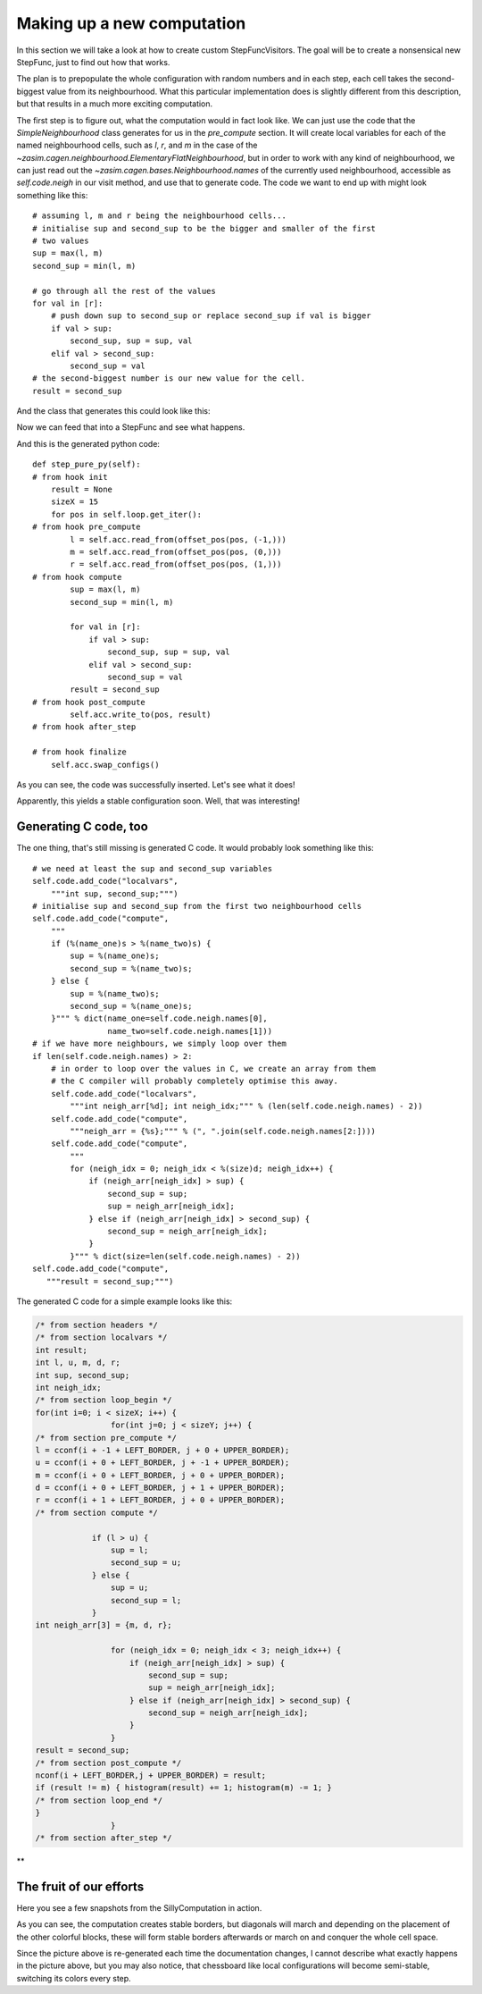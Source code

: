 Making up a new computation
===========================

In this section we will take a look at how to create custom StepFuncVisitors.
The goal will be to create a nonsensical new StepFunc, just to find out how that
works.

The plan is to prepopulate the whole configuration with random numbers and in
each step, each cell takes the second-biggest value from its neighbourhood. What
this particular implementation does is slightly different from this description,
but that results in a much more exciting computation.

The first step is to figure out, what the computation would in fact look
like. We can just use the code that the `SimpleNeighbourhood` class generates
for us in the `pre_compute` section. It will create local variables for
each of the named neighbourhood cells, such as *l*, *r*, and *m* in the
case of the `~zasim.cagen.neighbourhood.ElementaryFlatNeighbourhood`, but
in order to work with any kind of neighbourhood, we can just read out the
`~zasim.cagen.bases.Neighbourhood.names` of the currently used neighbourhood,
accessible as `self.code.neigh` in our visit method, and use that to generate
code. The code we want to end up with might look something like this::

    # assuming l, m and r being the neighbourhood cells...
    # initialise sup and second_sup to be the bigger and smaller of the first
    # two values
    sup = max(l, m)
    second_sup = min(l, m)

    # go through all the rest of the values
    for val in [r]:
        # push down sup to second_sup or replace second_sup if val is bigger
        if val > sup:
            second_sup, sup = sup, val
        elif val > second_sup:
            second_sup = val
    # the second-biggest number is our new value for the cell.
    result = second_sup

And the class that generates this could look like this:

.. testcode:: a

    from zasim.cagen.bases import Computation
    class SillyComputation(Computation):
        def visit(self):
            self.code.add_py_hook("compute",
                """sup = max(%(name_one)s, %(name_two)s)
                second_sup = min(%(name_one)s, %(name_two)s)""" % dict(
                    name_one=self.code.neigh.names[0],
                    name_two=self.code.neigh.names[1]))
            # only create a loop if there are more than the 2 cells.
            if len(self.code.neigh.names) > 2:
                self.code.add_py_hook("compute",
                    """
                    for val in [%(names)s]:
                        if val > sup:
                            second_sup, sup = sup, val
                        elif val > second_sup:
                            second_sup = val""" % dict(
                                names=",".join(self.code.neigh.names[2:])))
            # and finally, set the result value to be second_sup
            self.code.add_py_hook("compute",
                """result = second_sup""")

Now we can feed that into a StepFunc and see what happens.

.. testcode:: a

    from zasim.cagen import *
    import numpy as np
    t = TestTarget(config=np.array([3, 2, 5, 0, 1, 3, 4, 6, 5, 1, 2, 4, 4, 3, 3]),
        base=7)
    a = SimpleStateAccessor()
    b = BorderSizeEnsurer()
    l = OneDimCellLoop()
    n = ElementaryFlatNeighbourhood()

    # use our silly computation from above
    c = SillyComputation()

    sf = StepFunc(loop=l, accessor=a, neighbourhood=n,
                  extra_code=[b, c], target=t)
    sf.gen_code()
    print sf.pure_py_code_text

And this is the generated python code::

    def step_pure_py(self):
    # from hook init
        result = None
        sizeX = 15
        for pos in self.loop.get_iter():
    # from hook pre_compute
            l = self.acc.read_from(offset_pos(pos, (-1,)))
            m = self.acc.read_from(offset_pos(pos, (0,)))
            r = self.acc.read_from(offset_pos(pos, (1,)))
    # from hook compute
            sup = max(l, m)
            second_sup = min(l, m)

            for val in [r]:
                if val > sup:
                    second_sup, sup = sup, val
                elif val > second_sup:
                    second_sup = val
            result = second_sup
    # from hook post_compute
            self.acc.write_to(pos, result)
    # from hook after_step

    # from hook finalize
        self.acc.swap_configs()

.. testoutput:: a
    :options: +NORMALIZE_WHITESPACE
    :hide:

    def step_pure_py(self):
    # from hook init
        result = None
        sizeX = 15
        for pos in self.loop.get_iter():
    # from hook pre_compute
            l = self.acc.read_from(offset_pos(pos, (-1,)))
            m = self.acc.read_from(offset_pos(pos, (0,)))
            r = self.acc.read_from(offset_pos(pos, (1,)))
    # from hook compute
            sup = max(l, m)
            second_sup = min(l, m)

            for val in [r]:
                if val > sup:
                    second_sup, sup = sup, val
                elif val > second_sup:
                    second_sup = val
            result = second_sup
    # from hook post_compute
            self.acc.write_to(pos, result)
    # from hook loop_end

    # from hook after_step

    # from hook finalize
        self.acc.swap_configs()

As you can see, the code was successfully inserted. Let's see what it does!

.. doctest:: a

    >>> from zasim.simulator import CagenSimulator
    >>> from zasim.display.console import OneDimConsolePainter
    >>> sim = CagenSimulator(sf, t)
    >>> disp = OneDimConsolePainter(sim, lines=1)
    ;-^ #;,+^#-,,;;
    >>> sim.step_pure_py()
    -;-##;,^^--,,;;
    >>> sim.step_pure_py()
    ---##;,^^--,,;;
    >>> sim.step_pure_py()
    ---##;,^^--,,;;

Apparently, this yields a stable configuration soon. Well, that was interesting!


Generating C code, too
----------------------

The one thing, that's still missing is generated C code. It would probably look
something like this::

    # we need at least the sup and second_sup variables
    self.code.add_code("localvars",
        """int sup, second_sup;""")
    # initialise sup and second_sup from the first two neighbourhood cells
    self.code.add_code("compute",
        """
        if (%(name_one)s > %(name_two)s) {
            sup = %(name_one)s;
            second_sup = %(name_two)s;
        } else {
            sup = %(name_two)s;
            second_sup = %(name_one)s;
        }""" % dict(name_one=self.code.neigh.names[0],
                    name_two=self.code.neigh.names[1]))
    # if we have more neighbours, we simply loop over them
    if len(self.code.neigh.names) > 2:
        # in order to loop over the values in C, we create an array from them
        # the C compiler will probably completely optimise this away.
        self.code.add_code("localvars",
            """int neigh_arr[%d]; int neigh_idx;""" % (len(self.code.neigh.names) - 2))
        self.code.add_code("compute",
            """neigh_arr = {%s};""" % (", ".join(self.code.neigh.names[2:])))
        self.code.add_code("compute",
            """
            for (neigh_idx = 0; neigh_idx < %(size)d; neigh_idx++) {
                if (neigh_arr[neigh_idx] > sup) {
                    second_sup = sup;
                    sup = neigh_arr[neigh_idx];
                } else if (neigh_arr[neigh_idx] > second_sup) {
                    second_sup = neigh_arr[neigh_idx];
                }
            }""" % dict(size=len(self.code.neigh.names) - 2))
    self.code.add_code("compute",
       """result = second_sup;""")

The generated C code for a simple example looks like this:

.. sourcecode:: c

    /* from section headers */
    /* from section localvars */
    int result;
    int l, u, m, d, r;
    int sup, second_sup;
    int neigh_idx;
    /* from section loop_begin */
    for(int i=0; i < sizeX; i++) {
                    for(int j=0; j < sizeY; j++) {
    /* from section pre_compute */
    l = cconf(i + -1 + LEFT_BORDER, j + 0 + UPPER_BORDER);
    u = cconf(i + 0 + LEFT_BORDER, j + -1 + UPPER_BORDER);
    m = cconf(i + 0 + LEFT_BORDER, j + 0 + UPPER_BORDER);
    d = cconf(i + 0 + LEFT_BORDER, j + 1 + UPPER_BORDER);
    r = cconf(i + 1 + LEFT_BORDER, j + 0 + UPPER_BORDER);
    /* from section compute */

                if (l > u) {
                    sup = l;
                    second_sup = u;
                } else {
                    sup = u;
                    second_sup = l;
                }
    int neigh_arr[3] = {m, d, r};

                    for (neigh_idx = 0; neigh_idx < 3; neigh_idx++) {
                        if (neigh_arr[neigh_idx] > sup) {
                            second_sup = sup;
                            sup = neigh_arr[neigh_idx];
                        } else if (neigh_arr[neigh_idx] > second_sup) {
                            second_sup = neigh_arr[neigh_idx];
                        }
                    }
    result = second_sup;
    /* from section post_compute */
    nconf(i + LEFT_BORDER,j + UPPER_BORDER) = result;
    if (result != m) { histogram(result) += 1; histogram(m) -= 1; }
    /* from section loop_end */
    }
                    }
    /* from section after_step */

**

The fruit of our efforts
------------------------

Here you see a few snapshots from the SillyComputation in action.

.. proceduralimage::

    from zasim.cagen import *
    from zasim.simulator import CagenSimulator
    from zasim.examples.silly.main import SillySim
    import numpy as np

    from zasim.display.qt import TwoDimQImagePainter, qimage_to_pngstr, display_table
    from zasim.external.qt import QApplication

    base = 8
    w, h = 50, 50
    size = w, h
    black = 0.85

    rands = np.random.rand(w, h)
    config = np.random.randint(0, base, size)
    config[rands < black] = 0

    sim = SillySim(config=config, base=8)
    disp = TwoDimQImagePainter(sim, scale=3)
    disp.after_step(False) # force rendering of the first config
    images = [disp._image.copy()]
    captions = [sim.step_number]
    for i in range(2):
        sim.step()
        images.append(disp._image.copy())
        captions.append(sim.step_number)
    for i in range(9):
        for j in range(1 + 2 * i):
            sim.step()
        images.append(disp._image.copy())
        captions.append(sim.step_number)
    image_data = qimage_to_pngstr(display_table(images, 4, captions))
    alt = "a few pictures from the SillyComputation"

As you can see, the computation creates stable borders, but diagonals will march
and depending on the placement of the other colorful blocks, these will form
stable borders afterwards or march on and conquer the whole cell space.

Since the picture above is re-generated each time the documentation changes,
I cannot describe what exactly happens in the picture above, but you may also
notice, that chessboard like local configurations will become semi-stable,
switching its colors every step.

